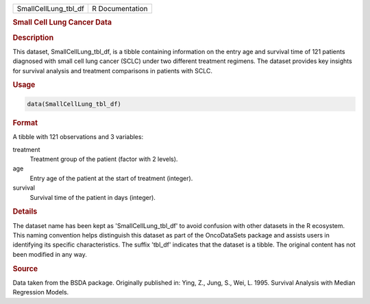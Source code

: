 .. container::

   .. container::

      ==================== ===============
      SmallCellLung_tbl_df R Documentation
      ==================== ===============

      .. rubric:: Small Cell Lung Cancer Data
         :name: small-cell-lung-cancer-data

      .. rubric:: Description
         :name: description

      This dataset, SmallCellLung_tbl_df, is a tibble containing
      information on the entry age and survival time of 121 patients
      diagnosed with small cell lung cancer (SCLC) under two different
      treatment regimens. The dataset provides key insights for survival
      analysis and treatment comparisons in patients with SCLC.

      .. rubric:: Usage
         :name: usage

      .. code:: R

         data(SmallCellLung_tbl_df)

      .. rubric:: Format
         :name: format

      A tibble with 121 observations and 3 variables:

      treatment
         Treatment group of the patient (factor with 2 levels).

      age
         Entry age of the patient at the start of treatment (integer).

      survival
         Survival time of the patient in days (integer).

      .. rubric:: Details
         :name: details

      The dataset name has been kept as 'SmallCellLung_tbl_df' to avoid
      confusion with other datasets in the R ecosystem. This naming
      convention helps distinguish this dataset as part of the
      OncoDataSets package and assists users in identifying its specific
      characteristics. The suffix 'tbl_df' indicates that the dataset is
      a tibble. The original content has not been modified in any way.

      .. rubric:: Source
         :name: source

      Data taken from the BSDA package. Originally published in: Ying,
      Z., Jung, S., Wei, L. 1995. Survival Analysis with Median
      Regression Models.
